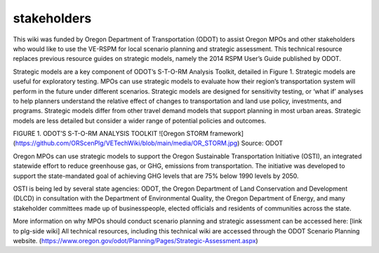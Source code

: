 *****
stakeholders
*****

This wiki was funded by Oregon Department of Transportation (ODOT) to assist Oregon MPOs and other stakeholders who would like to use the VE-RSPM for local scenario planning and strategic assessment. This technical resource replaces previous resource guides on strategic models, namely the 2014 RSPM User’s Guide published by ODOT.

Strategic models are a key component of ODOT’s S-T-O-RM Analysis Toolkit, detailed in Figure 1. Strategic models are useful for exploratory testing. MPOs can use strategic models to evaluate how their region’s transportation system will perform in the future under different scenarios. Strategic models are designed for sensitivity testing, or ‘what if’ analyses to help planners understand the relative effect of changes to transportation and land use policy, investments, and programs.
Strategic models differ from other travel demand models that support planning in most urban areas. Strategic models are less detailed but consider a wider range of potential policies and outcomes.  

FIGURE 1. ODOT’S S-T-O-RM ANALYSIS TOOLKIT
![Oregon STORM framework](https://github.com/ORScenPlg/VETechWiki/blob/main/media/OR_STORM.jpg)
Source: ODOT

Oregon MPOs can use strategic models to support the Oregon Sustainable Transportation Initiative (OSTI), an integrated statewide effort to reduce greenhouse gas, or GHG, emissions from transportation. The initiative was developed to support the state-mandated goal of achieving GHG levels that are 75% below 1990 levels by 2050. 

OSTI is being led by several state agencies: ODOT, the Oregon Department of Land Conservation and Development (DLCD) in consultation with the Department of Environmental Quality, the Oregon Department of Energy, and many stakeholder committees made up of businesspeople, elected officials and residents of communities across the state.

More information on why MPOs should conduct scenario planning and strategic assessment can be accessed here: [link to plg-side wiki]
All technical resources, including this technical wiki are accessed through the ODOT Scenario Planning website. (https://www.oregon.gov/odot/Planning/Pages/Strategic-Assessment.aspx) 
